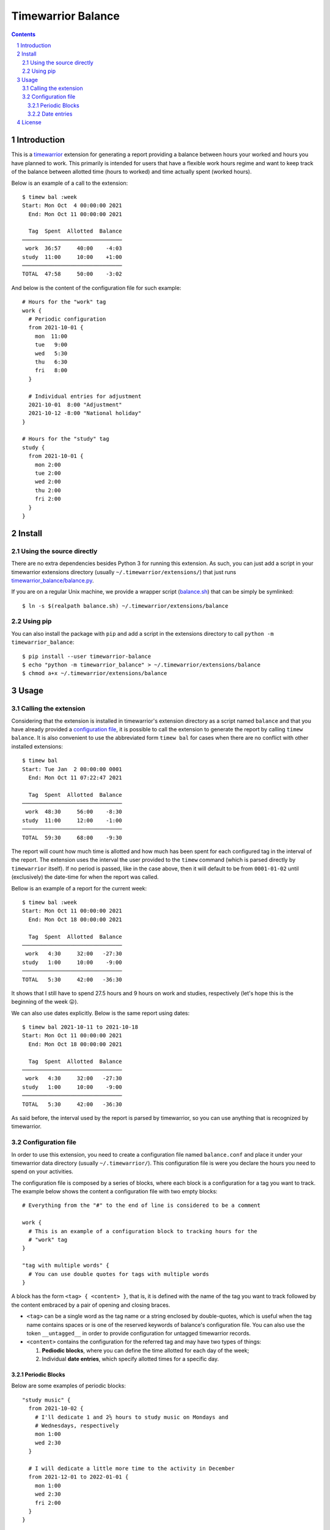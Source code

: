 Timewarrior Balance
###################

.. contents::

.. sectnum::

Introduction
============

This is a timewarrior_ extension for generating a report providing a balance
between hours your worked and hours you have planned to work. This primarily
is intended for users that have a flexible work hours regime and want to keep
track of the balance between allotted time (hours to worked) and time actually
spent (worked hours).

Below is an example of a call to the extension::

  $ timew bal :week
  Start: Mon Oct  4 00:00:00 2021
    End: Mon Oct 11 00:00:00 2021

    Tag  Spent  Allotted  Balance
  ───────────────────────────────
   work  36:57     40:00    -4:03
  study  11:00     10:00    +1:00
  ───────────────────────────────
  TOTAL  47:58     50:00    -3:02


And below is the content of the configuration file for such example::

  # Hours for the "work" tag
  work {
    # Periodic configuration
    from 2021-10-01 {
      mon  11:00
      tue   9:00
      wed   5:30
      thu   6:30
      fri   8:00
    }

    # Individual entries for adjustment
    2021-10-01  8:00 "Adjustment"
    2021-10-12 -8:00 "National holiday"
  }

  # Hours for the "study" tag
  study {
    from 2021-10-01 {
      mon 2:00
      tue 2:00
      wed 2:00
      thu 2:00
      fri 2:00
    }
  }


Install
=======

Using the source directly
-------------------------

There are no extra dependencies besides Python 3 for running this extension.
As such, you can just add a script in your timewarrior extensions directory
(usually ``~/.timewarrior/extensions/``) that just runs
`<timewarrior_balance/balance.py>`_.

If you are on a regular Unix machine, we provide a wrapper script
(`<balance.sh>`_) that can be simply be symlinked::

  $ ln -s $(realpath balance.sh) ~/.timewarrior/extensions/balance

Using pip
---------

You can also install the package with ``pip`` and add a script in the
extensions directory to call ``python -m timewarrior_balance``::

  $ pip install --user timewarrior-balance
  $ echo "python -m timewarrior_balance" > ~/.timewarrior/extensions/balance
  $ chmod a+x ~/.timewarrior/extensions/balance


Usage
=====

Calling the extension
---------------------

Considering that the extension is installed in timewarrior's extension
directory as a script named ``balance`` and that you have already provided a
`configuration file`_, it is possible to call the
extension to generate the report by calling ``timew balance``. It is also
convenient to use the abbreviated form ``timew bal`` for cases when there are
no conflict with other installed extensions::

  $ timew bal
  Start: Tue Jan  2 00:00:00 0001
    End: Mon Oct 11 07:22:47 2021

    Tag  Spent  Allotted  Balance
  ───────────────────────────────
   work  48:30     56:00    -8:30
  study  11:00     12:00    -1:00
  ───────────────────────────────
  TOTAL  59:30     68:00    -9:30

The report will count how much time is allotted and how much has been spent
for each configured tag in the interval of the report. The extension uses the
interval the user provided to the ``timew`` command (which is parsed directly
by ``timewarrior`` itself). If no period is passed, like in the case above,
then it will default to be from ``0001-01-02`` until (exclusively) the
date-time for when the report was called.

Bellow is an example of a report for the current week::

  $ timew bal :week
  Start: Mon Oct 11 00:00:00 2021
    End: Mon Oct 18 00:00:00 2021

    Tag  Spent  Allotted  Balance
  ───────────────────────────────
   work   4:30     32:00   -27:30
  study   1:00     10:00    -9:00
  ───────────────────────────────
  TOTAL   5:30     42:00   -36:30

It shows that I still have to spend 27.5 hours and 9 hours on work and
studies, respectively (let's hope this is the beginning of the week 😛).

We can also use dates explicitly. Below is the same report using dates::

  $ timew bal 2021-10-11 to 2021-10-18
  Start: Mon Oct 11 00:00:00 2021
    End: Mon Oct 18 00:00:00 2021

    Tag  Spent  Allotted  Balance
  ───────────────────────────────
   work   4:30     32:00   -27:30
  study   1:00     10:00    -9:00
  ───────────────────────────────
  TOTAL   5:30     42:00   -36:30

As said before, the interval used by the report is parsed by timewarrior, so
you can use anything that is recognized by timewarrior.

Configuration file
------------------
.. _`configuration file`:

In order to use this extension, you need to create a configuration file named
``balance.conf`` and place it under your timewarrior data directory (usually
``~/.timewarrior/``). This configuration file is were you declare the hours
you need to spend on your activities.

The configuration file is composed by a series of blocks, where each block is
a configuration for a tag you want to track. The example below shows the
content a configuration file with two empty blocks::

  # Everything from the "#" to the end of line is considered to be a comment

  work {
    # This is an example of a configuration block to tracking hours for the
    # "work" tag
  }

  "tag with multiple words" {
    # You can use double quotes for tags with multiple words
  }

A block has the form ``<tag> { <content> }``, that is, it is defined with the
name of the tag you want to track followed by the content embraced by a pair
of opening and closing braces.

- ``<tag>`` can be a single word as the tag name or a string enclosed by
  double-quotes, which is useful when the tag name contains spaces or is one
  of the reserved keywords of balance's configuration file. You can also use
  the token ``__untagged__`` in order to provide configuration for untagged
  timewarrior records.

- ``<content>`` contains the configuration for the referred tag and may have
  two types of things:

  1. **Pediodic blocks**, where you can define the time allotted for each
     day of the week;

  2. Individual **date entries**, which specify allotted times for a specific
     day.


Periodic Blocks
'''''''''''''''

Below are some examples of periodic blocks::

  "study music" {
    from 2021-10-02 {
      # I'll dedicate 1 and 2½ hours to study music on Mondays and
      # Wednesdays, respectively
      mon 1:00
      wed 2:30
    }

    # I will dedicate a little more time to the activity in December
    from 2021-12-01 to 2022-01-01 {
      mon 1:00
      wed 2:30
      fri 2:00
    }
  }

  work {
    # Part-time job
    from 2021-01-01 {
      mon 5:00
      tue 4:00
      wed 6:00
      thu 5:00
    }

    # Got a full-time job in April
    from 2021-04-15 {
      mon 8:00
      tue 8:00
      wed 8:00
      thu 8:00
      fri 8:00
    }
  }

When calculating the amount of allotted time for each tag, based on the
report's start and end date, the extension calculates the number of matches
possible for each rule and adds the expected time.

Below is a more formal-like description of the format.

- A periodic block has the form ``from <start-date> [to <end-date>] {
  <rules> }``.

- ``<start-date>`` and ``<end-date>`` define the time interval for which
  the rules defined in ``<rules>`` have effect. The format of a date is
  ``YYYY-MM-DD``, defining the year, month and day, respectively.  Note
  that the interval is inclusive on ``<start-date>`` and exclusive on
  ``<end-date>``.

  The end date is optional. If omitted, it defaults to *(i)* the start date
  of the next periodic block or *(ii)* the end date of the report if this
  is the last periodic block of the tag block. You can use ``end of time``
  in order to explicitly have the effect of the latter (useful when the
  periodic block is not the last one).

- ``<rules>`` is a list of pairs in the format ``<weekday> <hours>``,
  representing the amount of time allotted for days of the week.

  - ``<weekday>`` must be one of: ``mon``, ``tue``, ``wed``, ``thu``,
    ``fri``, ``sat`` and ``sun``.

  - ``<hours>`` is defined by a number of hours optionally followed by
    ``:`` and a number of minutes. Examples: ``5``, ``2:15``, ``7:00``.


Date entries
''''''''''''

Besides describing periodic rules for allotted time, it is also possible
to specify allotted time for specific date via **date entries**. This is
specially useful to make exceptions to the rules (e.g. holidays).

A date entry have a very simple format: ``<date> <hours> [<note>]``:

- ``<date>`` is a date in the format ``YYYY-MM-DD``.

- ``<hours>`` is in the same format as for hours in the rules of periodic
  blocks. The value of ``<hours>`` does not replace the allotted time for the
  day. Instead, it might be a positive or negative value, adding to or
  subtracting from the time for the day.

- ``<note>`` is an optional string enclosed by double-quotes that describes
  the entry.

Below are some examples of uses of date entries::

  work {
    from 2021-10-01 {
      mon  11:00
      tue   9:00
      wed   5:30
      thu   6:30
      fri   8:00
    }

    2021-10-12 -8:00 "National holiday"
    2021-12-15 +2:00 "Extra hours for this specific day"

    # Note that the plus char is optional
    2021-12-24  2:00
  }


License
=======

This extension is released under `Mozilla Public License 2.0`_. A copy of the
license is provided in `<LICENSE.txt>`_.


.. Links
.. _`Mozilla Public License 2.0`: https://www.mozilla.org/en-US/MPL/2.0/
.. _timewarrior: https://timewarrior.net/
